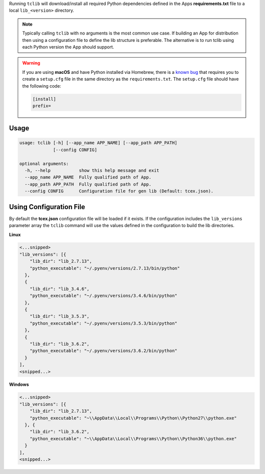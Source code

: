 .. _building_apps_modules:

Running ``tclib`` will download/install all required Python dependencies defined in the Apps **requirements.txt** file to a local ``lib_<version>`` directory.

.. note:: Typically calling ``tclib`` with no arguments is the most common use case.  If building an App for distribution then using a configuration file to define the lib structure is preferable.  The alternative is to run tclib using each Python version the App should support.

.. warning:: If you are using **macOS** and have Python installed via Homebrew, there is a `known bug <https://stackoverflow.com/questions/24257803/distutilsoptionerror-must-supply-either-home-or-prefix-exec-prefix-not-both>`__ that requires you to create a ``setup.cfg`` file in the same directory as the ``requirements.txt``. The ``setup.cfg`` file should have the following code:

  .. code-block:: python

    [install]
    prefix=

Usage
-----

.. code:: bash

    usage: tclib [-h] [--app_name APP_NAME] [--app_path APP_PATH]
                 [--config CONFIG]

    optional arguments:
      -h, --help           show this help message and exit
      --app_name APP_NAME  Fully qualified path of App.
      --app_path APP_PATH  Fully qualified path of App.
      --config CONFIG      Configuration file for gen lib (Default: tcex.json).

Using Configuration File
------------------------
By default the **tcex.json** configuration file will be loaded if it exists.  If the configuration includes the ``lib_versions`` parameter array the ``tclib`` command will use the values defined in the configuration to build the lib directories.

**Linux**

.. code:: javascript

  <...snipped>
  "lib_versions": [{
      "lib_dir": "lib_2.7.13",
      "python_executable": "~/.pyenv/versions/2.7.13/bin/python"
    },
    {
      "lib_dir": "lib_3.4.6",
      "python_executable": "~/.pyenv/versions/3.4.6/bin/python"
    },
    {
      "lib_dir": "lib_3.5.3",
      "python_executable": "~/.pyenv/versions/3.5.3/bin/python"
    },
    {
      "lib_dir": "lib_3.6.2",
      "python_executable": "~/.pyenv/versions/3.6.2/bin/python"
    }
  ],
  <snipped...>

**Windows**

.. code:: javascript

  <...snipped>
  "lib_versions": [{
      "lib_dir": "lib_2.7.13",
      "python_executable": "~\\AppData\\Local\\Programs\\Python\\Python27\\python.exe"
    }, {
      "lib_dir": "lib_3.6.2",
      "python_executable": "~\\AppData\\Local\\Programs\\Python\\Python36\\python.exe"
    }
  ],
  <snipped...>